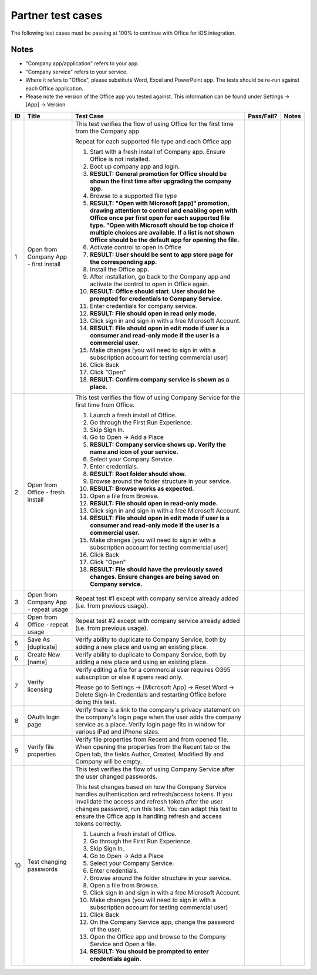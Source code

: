 Partner test cases
======================

The following test cases must be passing at 100% to continue with Office for iOS integration.


Notes
----
* "Company app/application" refers to your app. 
* "Company service" refers to your service. 
* Where it refers to "Office", please substitute Word, Excel and PowerPoint app. The tests should be re-run against each Office application. 
* Please note the version of the Office app you tested against. This information can be found under Settings -> [App] -> Version


+----+------------------------------------------+-----------------------------------------------------------------------------------------------+----------------+-----------------------------------+
| ID | Title                                    | Test Case                                                                                     | Pass/Fail?     | Notes                             |
+====+==========================================+===============================================================================================+================+===================================+
| 1  |  Open from Company App - first install   | This test verifies the flow of using Office for the first time from the Company app           |                |                                   |
|    |                                          |                                                                                               |                |                                   |
|    |                                          | Repeat for each supported file type and each Office app                                       |                |                                   |
|    |                                          |                                                                                               |                |                                   |
|    |                                          | #. Start with a fresh install of Company app. Ensure Office is not installed.                 |                |                                   |
|    |                                          | #. Boot up company app and login.                                                             |                |                                   |
|    |                                          | #. **RESULT: General promotion for Office should be shown the first time after                |                |                                   |
|    |                                          |    upgrading the company app.**                                                               |                |                                   |
|    |                                          | #. Browse to a supported file type                                                            |                |                                   |
|    |                                          | #. **RESULT: "Open with Microsoft [app]" promotion, drawing attention to control and          |                |                                   |
|    |                                          |    enabling open with Office once per first open for each supported file type. "Open with     |                |                                   |
|    |                                          |    Microsoft should be top choice if multiple choices are available. If a list is not shown   |                |                                   |
|    |                                          |    Office should be the default app for opening the file.**                                   |                |                                   |
|    |                                          |                                                                                               |                |                                   |
|    |                                          | #. Activate control to open in Office                                                         |                |                                   |
|    |                                          | #. **RESULT: User should be sent to app store page for the corresponding app.**               |                |                                   |
|    |                                          |                                                                                               |                |                                   |
|    |                                          | #. Install the Office app.                                                                    |                |                                   |
|    |                                          | #. After installation, go back to the Company app and activate the control to open in Office  |                |                                   |
|    |                                          |    again.                                                                                     |                |                                   |
|    |                                          | #. **RESULT: Office should start. User should be prompted for credentials to Company          |                |                                   |
|    |                                          |    Service.**                                                                                 |                |                                   |
|    |                                          | #. Enter credentials for company service.                                                     |                |                                   |
|    |                                          | #. **RESULT: File should open in read only mode.**                                            |                |                                   |
|    |                                          | #. Click sign in and  sign in with a free Microsoft Account.                                  |                |                                   |
|    |                                          | #. **RESULT: File should open in edit mode if user is a consumer and read-only mode if        |                |                                   |
|    |                                          |    the user is a commercial user.**                                                           |                |                                   |
|    |                                          | #. Make changes [you will need to sign in with a subscription account for testing commercial  |                |                                   |
|    |                                          |    user]                                                                                      |                |                                   |
|    |                                          | #. Click Back                                                                                 |                |                                   |
|    |                                          | #. Click "Open"                                                                               |                |                                   |
|    |                                          | #. **RESULT: Confirm company service is shown as a place.**                                   |                |                                   |
+----+------------------------------------------+-----------------------------------------------------------------------------------------------+----------------+-----------------------------------+
| 2  | Open from Office - fresh install         | This test verifies the flow of using Company Service for the first time from Office.          |                |                                   |
|    |                                          |                                                                                               |                |                                   |
|    |                                          | #. Launch a fresh install of Office.                                                          |                |                                   |
|    |                                          | #. Go through the First Run Experience.                                                       |                |                                   |
|    |                                          | #. Skip Sign In.                                                                              |                |                                   |
|    |                                          | #. Go to Open -> Add a Place                                                                  |                |                                   |
|    |                                          | #. **RESULT: Company service shows up. Verify the name and icon of your service.**            |                |                                   |
|    |                                          | #. Select your Company Service.                                                               |                |                                   |
|    |                                          | #. Enter credentials.                                                                         |                |                                   |
|    |                                          | #. **RESULT: Root folder should show.**                                                       |                |                                   |
|    |                                          | #. Browse around the folder structure in your service.                                        |                |                                   |
|    |                                          | #. **RESULT: Browse works as expected.**                                                      |                |                                   |
|    |                                          | #. Open a file from Browse.                                                                   |                |                                   |
|    |                                          | #. **RESULT: File should open in read-only mode.**                                            |                |                                   |
|    |                                          | #. Click sign in and  sign in with a free Microsoft Account.                                  |                |                                   |
|    |                                          | #. **RESULT: File should open in edit mode if user is a consumer and read-only mode if        |                |                                   |
|    |                                          |    the user is a commercial user.**                                                           |                |                                   |
|    |                                          | #. Make changes [you will need to sign in with a subscription account for testing commercial  |                |                                   |
|    |                                          |    user]                                                                                      |                |                                   |
|    |                                          | #. Click Back                                                                                 |                |                                   |
|    |                                          | #. Click "Open"                                                                               |                |                                   |
|    |                                          | #. **RESULT: File should have the previously saved changes. Ensure changes are being saved on |                |                                   |
|    |                                          |    Company service.**                                                                         |                |                                   |
+----+------------------------------------------+-----------------------------------------------------------------------------------------------+----------------+-----------------------------------+
| 3  | Open from Company App - repeat usage     | Repeat test #1 except with company service already added (i.e. from previous usage).          |                |                                   |
+----+------------------------------------------+-----------------------------------------------------------------------------------------------+----------------+-----------------------------------+
| 4  | Open from Office - repeat usage          | Repeat test #2 except with company service already added (i.e. from previous usage).          |                |                                   |
+----+------------------------------------------+-----------------------------------------------------------------------------------------------+----------------+-----------------------------------+
| 5  | Save As [duplicate]                      | Verify ability to duplicate to Company Service, both by adding a new place and using an       |                |                                   |
|    |                                          | existing place.                                                                               |                |                                   |
+----+------------------------------------------+-----------------------------------------------------------------------------------------------+----------------+-----------------------------------+
| 6  | Create New [name]                        | Verify ability to duplicate to Company Service, both by adding a new place and using an       |                |                                   |
|    |                                          | existing place.                                                                               |                |                                   |
+----+------------------------------------------+-----------------------------------------------------------------------------------------------+----------------+-----------------------------------+
| 7  | Verify licensing                         | Verify editing a file for a commercial user requires O365 subscription or else it opens read  |                |                                   |
|    |                                          | only.                                                                                         |                |                                   |
|    |                                          |                                                                                               |                |                                   |
|    |                                          | Please go to Settings -> [Microsoft App] -> Reset Word -> Delete Sign-In Credentials and      |                |                                   |
|    |                                          | restarting Office before doing this test.                                                     |                |                                   |
+----+------------------------------------------+-----------------------------------------------------------------------------------------------+----------------+-----------------------------------+
| 8  | OAuth login page                         | Verify there is a link to the company's privacy statement on the company's login page when the|                |                                   |
|    |                                          | user adds the company service as a place. Verify login page fits in window for various iPad   |                |                                   |
|    |                                          | and iPhone sizes.                                                                             |                |                                   |
|    |                                          |                                                                                               |                |                                   |
+----+------------------------------------------+-----------------------------------------------------------------------------------------------+----------------+-----------------------------------+
| 9  | Verify file properties                   | Verify file properties from Recent and from opened file. When opening the properties from the |                |                                   |
|    |                                          | Recent tab or the Open tab, the fields Author, Created, Modified By and Company will be empty.|                |                                   |
+----+------------------------------------------+-----------------------------------------------------------------------------------------------+----------------+-----------------------------------+
| 10 | Test changing passwords                  | This test verifies the flow of using Company Service after the user changed passwords.        |                |                                   |
|    |                                          |                                                                                               |                |                                   |
|    |                                          | This test changes based on how the Company Service handles authentication and refresh/access  |                |                                   |
|    |                                          | tokens. If you invalidate the access and refresh token after the user changes password, run   |                |                                   |
|    |                                          | this test. You can adapt this test to ensure the Office app is handling refresh and access    |                |                                   |
|    |                                          | tokens correctly.                                                                             |                |                                   |
|    |                                          |                                                                                               |                |                                   |
|    |                                          | #. Launch a fresh install of Office.                                                          |                |                                   |
|    |                                          | #. Go through the First Run Experience.                                                       |                |                                   |
|    |                                          | #. Skip Sign In.                                                                              |                |                                   |
|    |                                          | #. Go to Open -> Add a Place                                                                  |                |                                   |
|    |                                          | #. Select your Company Service.                                                               |                |                                   |
|    |                                          | #. Enter credentials.                                                                         |                |                                   |
|    |                                          | #. Browse around the folder structure in your service.                                        |                |                                   |
|    |                                          | #. Open a file from Browse.                                                                   |                |                                   |
|    |                                          | #. Click sign in and  sign in with a free Microsoft Account.                                  |                |                                   |
|    |                                          | #. Make changes (you will need to sign in with a subscription account for testing commercial  |                |                                   |
|    |                                          |    user)                                                                                      |                |                                   |
|    |                                          | #. Click Back                                                                                 |                |                                   |
|    |                                          | #. On the Company Service app, change the password of the user.                               |                |                                   |
|    |                                          | #. Open the Office app and browse to the Company Service and Open a file.                     |                |                                   |
|    |                                          | #. **RESULT: You should be prompted to enter credentials again.**                             |                |                                   |
|    |                                          |                                                                                               |                |                                   |
+----+------------------------------------------+-----------------------------------------------------------------------------------------------+----------------+-----------------------------------+

